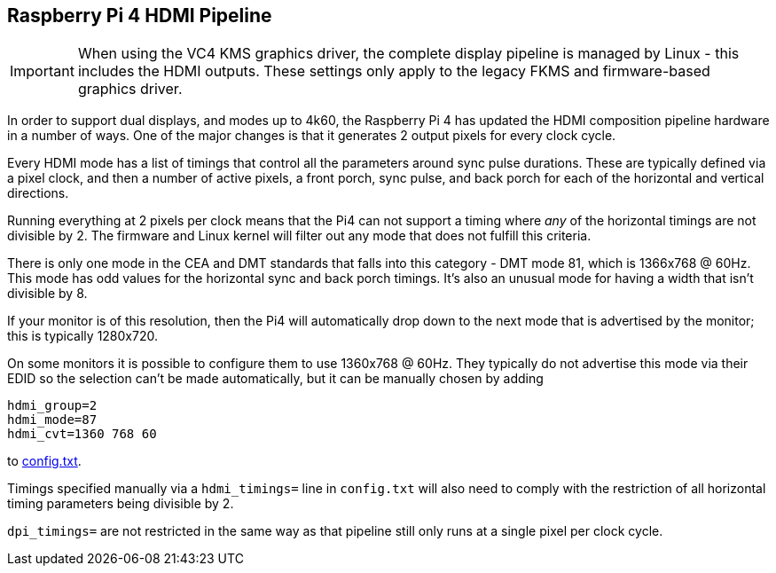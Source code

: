 == Raspberry Pi 4 HDMI Pipeline

IMPORTANT: When using the VC4 KMS graphics driver, the complete display pipeline is managed by Linux - this includes the HDMI outputs. These settings only apply to the legacy FKMS and firmware-based graphics driver.

In order to support dual displays, and modes up to 4k60, the Raspberry Pi 4 has updated the HDMI composition pipeline hardware in a number of ways. One of the major changes is that it generates 2 output pixels for every clock cycle.

Every HDMI mode has a list of timings that control all the parameters around sync pulse durations. These are typically defined via a pixel clock, and then a number of active pixels, a front porch, sync pulse, and back porch for each of the horizontal and vertical directions.

Running everything at 2 pixels per clock means that the Pi4 can not support a timing where _any_ of the horizontal timings are not divisible by 2. The firmware and Linux kernel will filter out any mode that does not fulfill this criteria.

There is only one mode in the CEA and DMT standards that falls into this category - DMT mode 81, which is 1366x768 @ 60Hz. This mode has odd values for the horizontal sync and back porch timings. It's also an unusual mode for having a width that isn't divisible by 8.

If your monitor is of this resolution, then the Pi4 will automatically drop down to the next mode that is advertised by the monitor; this is typically 1280x720.

On some monitors it is possible to configure them to use 1360x768 @ 60Hz. They typically do not advertise this mode via their EDID so the selection can't be made automatically, but it can be manually chosen by adding

[source]
----
hdmi_group=2
hdmi_mode=87
hdmi_cvt=1360 768 60
----

to xref:config_txt.adoc#video-options[config.txt].

Timings specified manually via a `hdmi_timings=` line in `config.txt` will also need to comply with the restriction of all horizontal timing parameters being divisible by 2.

`dpi_timings=` are not restricted in the same way as that pipeline still only runs at a single pixel per clock cycle.
